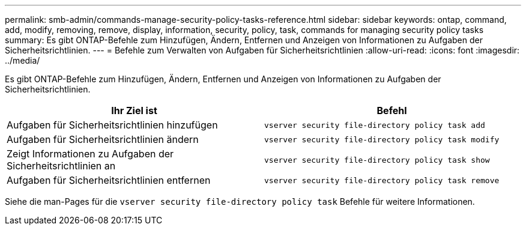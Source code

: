 ---
permalink: smb-admin/commands-manage-security-policy-tasks-reference.html 
sidebar: sidebar 
keywords: ontap, command, add, modify, removing, remove, display, information, security, policy, task, commands for managing security policy tasks 
summary: Es gibt ONTAP-Befehle zum Hinzufügen, Ändern, Entfernen und Anzeigen von Informationen zu Aufgaben der Sicherheitsrichtlinien. 
---
= Befehle zum Verwalten von Aufgaben für Sicherheitsrichtlinien
:allow-uri-read: 
:icons: font
:imagesdir: ../media/


[role="lead"]
Es gibt ONTAP-Befehle zum Hinzufügen, Ändern, Entfernen und Anzeigen von Informationen zu Aufgaben der Sicherheitsrichtlinien.

|===
| Ihr Ziel ist | Befehl 


 a| 
Aufgaben für Sicherheitsrichtlinien hinzufügen
 a| 
`vserver security file-directory policy task add`



 a| 
Aufgaben für Sicherheitsrichtlinien ändern
 a| 
`vserver security file-directory policy task modify`



 a| 
Zeigt Informationen zu Aufgaben der Sicherheitsrichtlinien an
 a| 
`vserver security file-directory policy task show`



 a| 
Aufgaben für Sicherheitsrichtlinien entfernen
 a| 
`vserver security file-directory policy task remove`

|===
Siehe die man-Pages für die `vserver security file-directory policy task` Befehle für weitere Informationen.
